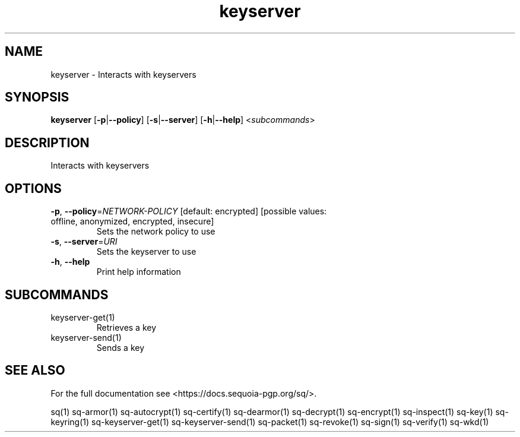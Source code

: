 .ie \n(.g .ds Aq \(aq
.el .ds Aq '
.TH keyserver 1 "July 2022" "sq 0.26.0" "Sequoia Manual"
.SH NAME
keyserver \- Interacts with keyservers
.SH SYNOPSIS
\fBkeyserver\fR [\fB\-p\fR|\fB\-\-policy\fR] [\fB\-s\fR|\fB\-\-server\fR] [\fB\-h\fR|\fB\-\-help\fR] <\fIsubcommands\fR>
.SH DESCRIPTION
Interacts with keyservers
.SH OPTIONS
.TP
\fB\-p\fR, \fB\-\-policy\fR=\fINETWORK\-POLICY\fR [default: encrypted] [possible values: offline, anonymized, encrypted, insecure]
Sets the network policy to use
.TP
\fB\-s\fR, \fB\-\-server\fR=\fIURI\fR
Sets the keyserver to use
.TP
\fB\-h\fR, \fB\-\-help\fR
Print help information
.SH SUBCOMMANDS
.TP
keyserver\-get(1)
Retrieves a key
.TP
keyserver\-send(1)
Sends a key
.SH "SEE ALSO"
For the full documentation see <https://docs.sequoia\-pgp.org/sq/>.
.PP
sq(1)
sq\-armor(1)
sq\-autocrypt(1)
sq\-certify(1)
sq\-dearmor(1)
sq\-decrypt(1)
sq\-encrypt(1)
sq\-inspect(1)
sq\-key(1)
sq\-keyring(1)
sq\-keyserver\-get(1)
sq\-keyserver\-send(1)
sq\-packet(1)
sq\-revoke(1)
sq\-sign(1)
sq\-verify(1)
sq\-wkd(1)
